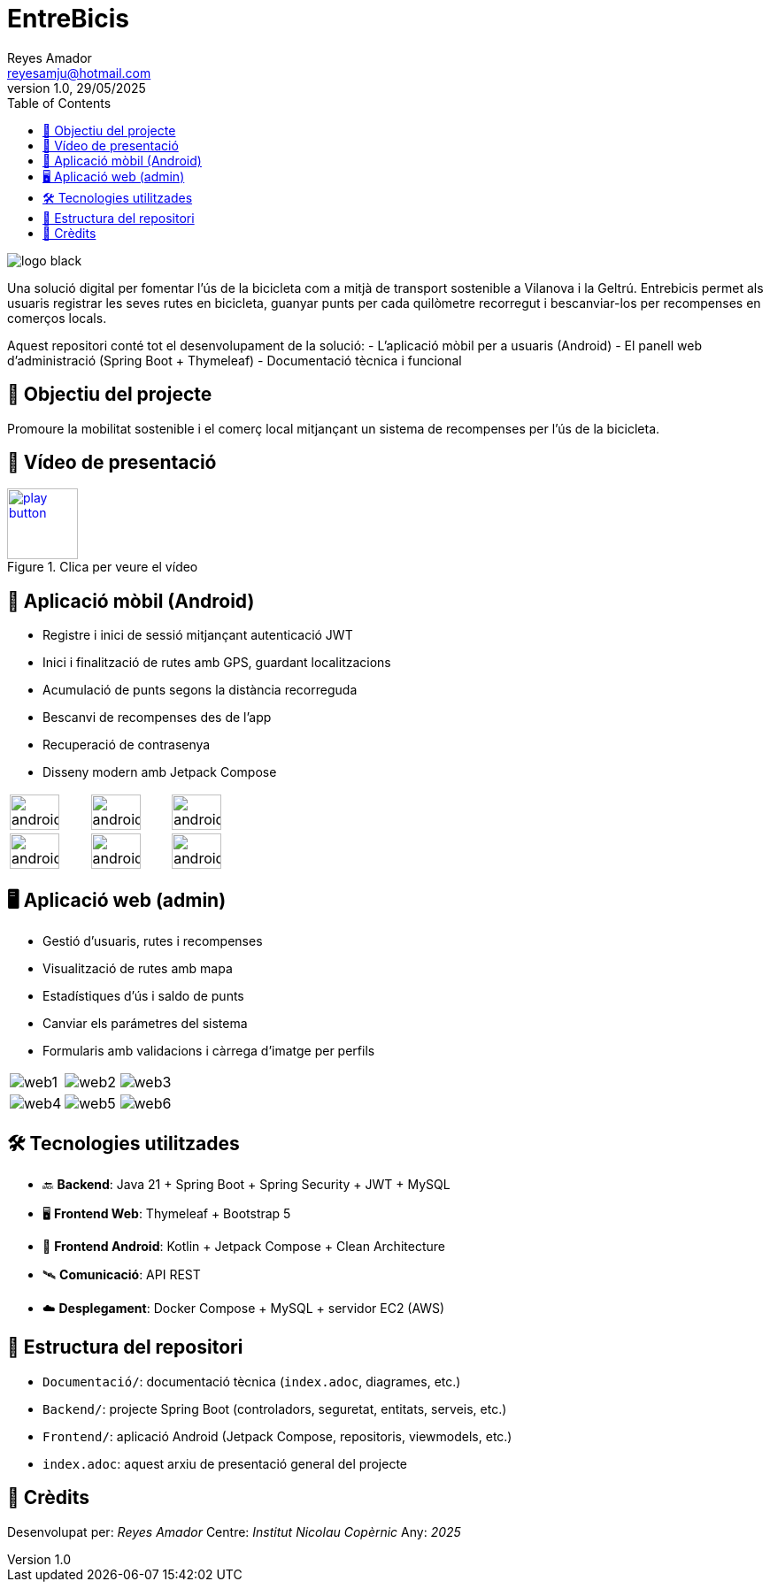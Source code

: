 :author: Reyes Amador
:email: reyesamju@hotmail.com
:revdate: 29/05/2025
:revnumber: 1.0
:doctype: book
:encoding: utf-8
:lang: ca
:toc: left
:toclevels: 3
:icons: font
:imagesdir: ./Documentacio/images

= EntreBicis

image::logo_black.png[]

Una solució digital per fomentar l’ús de la bicicleta com a mitjà de transport sostenible a Vilanova i la Geltrú. Entrebicis permet als usuaris registrar les seves rutes en bicicleta, guanyar punts per cada quilòmetre recorregut i bescanviar-los per recompenses en comerços locals.

Aquest repositori conté tot el desenvolupament de la solució:
- L'aplicació mòbil per a usuaris (Android)
- El panell web d'administració (Spring Boot + Thymeleaf)
- Documentació tècnica i funcional

== 🎯 Objectiu del projecte

Promoure la mobilitat sostenible i el comerç local mitjançant un sistema de recompenses per l’ús de la bicicleta.

== 🎥 Vídeo de presentació

[link=Documentacio/video/Presentacio.mp4]
image::play-button.png[width=80, title="Clica per veure el vídeo"]


== 📱 Aplicació mòbil (Android)

- Registre i inici de sessió mitjançant autenticació JWT
- Inici i finalització de rutes amb GPS, guardant localitzacions
- Acumulació de punts segons la distància recorreguda
- Bescanvi de recompenses des de l’app
- Recuperació de contrasenya
- Disseny modern amb Jetpack Compose

[cols="3*", frame=none, grid=none]
|===
a| image::android1.png[width=80%] 
a| image::android2.png[width=80%] 
a| image::android3.png[width=80%] 
a| image::android4.png[width=80%] 
a| image::android5.png[width=80%] 
a| image::android6.png[width=80%] 
|===

== 🖥️ Aplicació web (admin)

- Gestió d’usuaris, rutes i recompenses
- Visualització de rutes amb mapa
- Estadístiques d’ús i saldo de punts
- Canviar els parámetres del sistema
- Formularis amb validacions i càrrega d’imatge per perfils

[cols="3*", frame=none, grid=none]
|===
a| image::web1.png[]
a| image::web2.png[]
a| image::web3.png[]
a| image::web4.png[]
a| image::web5.png[]
a| image::web6.png[]
|===

== 🛠️ Tecnologies utilitzades

- 🔙 **Backend**: Java 21 + Spring Boot + Spring Security + JWT + MySQL
- 🖥️ **Frontend Web**: Thymeleaf + Bootstrap 5
- 📱 **Frontend Android**: Kotlin + Jetpack Compose + Clean Architecture
- 🛰️ **Comunicació**: API REST
- ☁️ **Desplegament**: Docker Compose + MySQL + servidor EC2 (AWS)

== 📂 Estructura del repositori

- `Documentació/`: documentació tècnica (`index.adoc`, diagrames, etc.)
- `Backend/`: projecte Spring Boot (controladors, seguretat, entitats, serveis, etc.)
- `Frontend/`: aplicació Android (Jetpack Compose, repositoris, viewmodels, etc.)
- `index.adoc`: aquest arxiu de presentació general del projecte

== 🤝 Crèdits

Desenvolupat per: _Reyes Amador_  
Centre: _Institut Nicolau Copèrnic_  
Any: _2025_